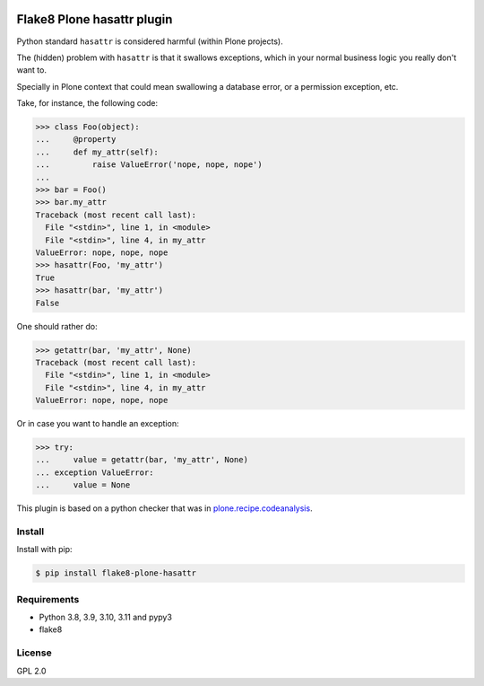 .. -*- coding: utf-8 -*-

.. image:: https://github.com/gforcada/flake8-plone-hasattr/actions/workflows/testing.yml/badge.svg?branch=main
   :target: https://github.com/gforcada/flake8-plone-hasattr/actions/workflows/testing.yml

.. image:: https://coveralls.io/repos/gforcada/flake8-plone-hasattr/badge.svg?branch=main
   :target: https://coveralls.io/github/gforcada/flake8-plone-hasattr?branch=main

Flake8 Plone hasattr plugin
===========================
Python standard ``hasattr`` is considered harmful (within Plone projects).

The (hidden) problem with ``hasattr`` is that it swallows exceptions,
which in your normal business logic you really don't want to.

Specially in Plone context that could mean swallowing a database error,
or a permission exception, etc.

Take, for instance, the following code:

.. code-block:: python

    >>> class Foo(object):
    ...     @property
    ...     def my_attr(self):
    ...         raise ValueError('nope, nope, nope')
    ...
    >>> bar = Foo()
    >>> bar.my_attr
    Traceback (most recent call last):
      File "<stdin>", line 1, in <module>
      File "<stdin>", line 4, in my_attr
    ValueError: nope, nope, nope
    >>> hasattr(Foo, 'my_attr')
    True
    >>> hasattr(bar, 'my_attr')
    False

One should rather do:

.. code-block:: python

    >>> getattr(bar, 'my_attr', None)
    Traceback (most recent call last):
      File "<stdin>", line 1, in <module>
      File "<stdin>", line 4, in my_attr
    ValueError: nope, nope, nope

Or in case you want to handle an exception:

.. code-block:: python

    >>> try:
    ...     value = getattr(bar, 'my_attr', None)
    ... exception ValueError:
    ...     value = None

This plugin is based on a python checker that was in `plone.recipe.codeanalysis`_.

Install
-------
Install with pip:

.. code-block:: console

    $ pip install flake8-plone-hasattr

Requirements
------------
- Python 3.8, 3.9, 3.10, 3.11 and pypy3
- flake8

License
-------
GPL 2.0

.. _`plone.recipe.codeanalysis`: https://pypi.python.org/pypi/plone.recipe.codeanalysis
